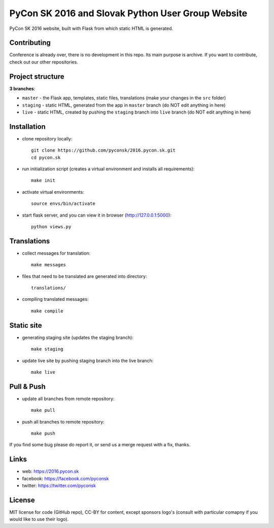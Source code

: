 PyCon SK 2016 and Slovak Python User Group Website
##################################################

PyCon SK 2016 website, built with Flask from which static HTML is generated.


Contributing
------------

Conference is already over, there is no development in this repo. Its main purpose is archive. If you want to contribute, check out our other repositories.


Project structure
-----------------

**3 branches**:

- ``master`` - the Flask app, templates, static files, translations (make your changes in the ``src`` folder)
- ``staging`` - static HTML, generated from the app in ``master`` branch (do NOT edit anything in here)
- ``live`` - static HTML, created by pushing the ``staging`` branch into ``live`` branch (do NOT edit anything in here)


Installation
------------

- clone repository locally::

    git clone https://github.com/pyconsk/2016.pycon.sk.git
    cd pycon.sk

- run initialization script (creates a virtual environment and installs all requirements)::

    make init

- activate virtual environments::

    source envs/bin/activate

- start flask server, and you can view it in browser (http://127.0.0.1:5000)::

    python views.py


Translations
------------

- collect messages for translation::

    make messages

- files that need to be translated are generated into directory::

    translations/

- compiling translated messages::

    make compile


Static site
-----------

- generating staging site (updates the staging branch)::

    make staging

- update live site by pushing staging branch into the live branch::

    make live


Pull & Push
-----------

- update all branches from remote repository::

    make pull

- push all branches to remote repository::

    make push


If you find some bug please do report it, or send us a merge request with a fix, thanks.


Links
-----

- web: https://2016.pycon.sk
- facebook: https://facebook.com/pyconsk
- twitter: https://twitter.com/pyconsk


License
-------

MIT license for code (GitHub repo), CC-BY for content, except sponsors logo's (consult with particular comapny if you would like to use their logo).
